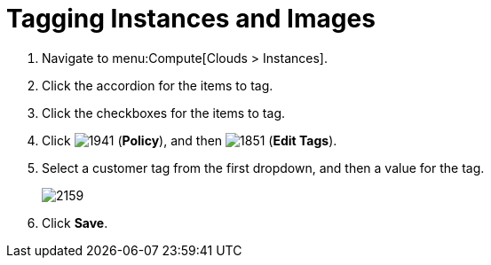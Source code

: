 = Tagging Instances and Images

. Navigate to menu:Compute[Clouds > Instances].
. Click the accordion for the items to tag.
. Click the checkboxes for the items to tag.
. Click  image:1941.png[] (*Policy*), and then  image:1851.png[] (*Edit Tags*).
. Select a customer tag from the first dropdown, and then a value for the tag.
+

image:2159.png[]

. Click *Save*.





